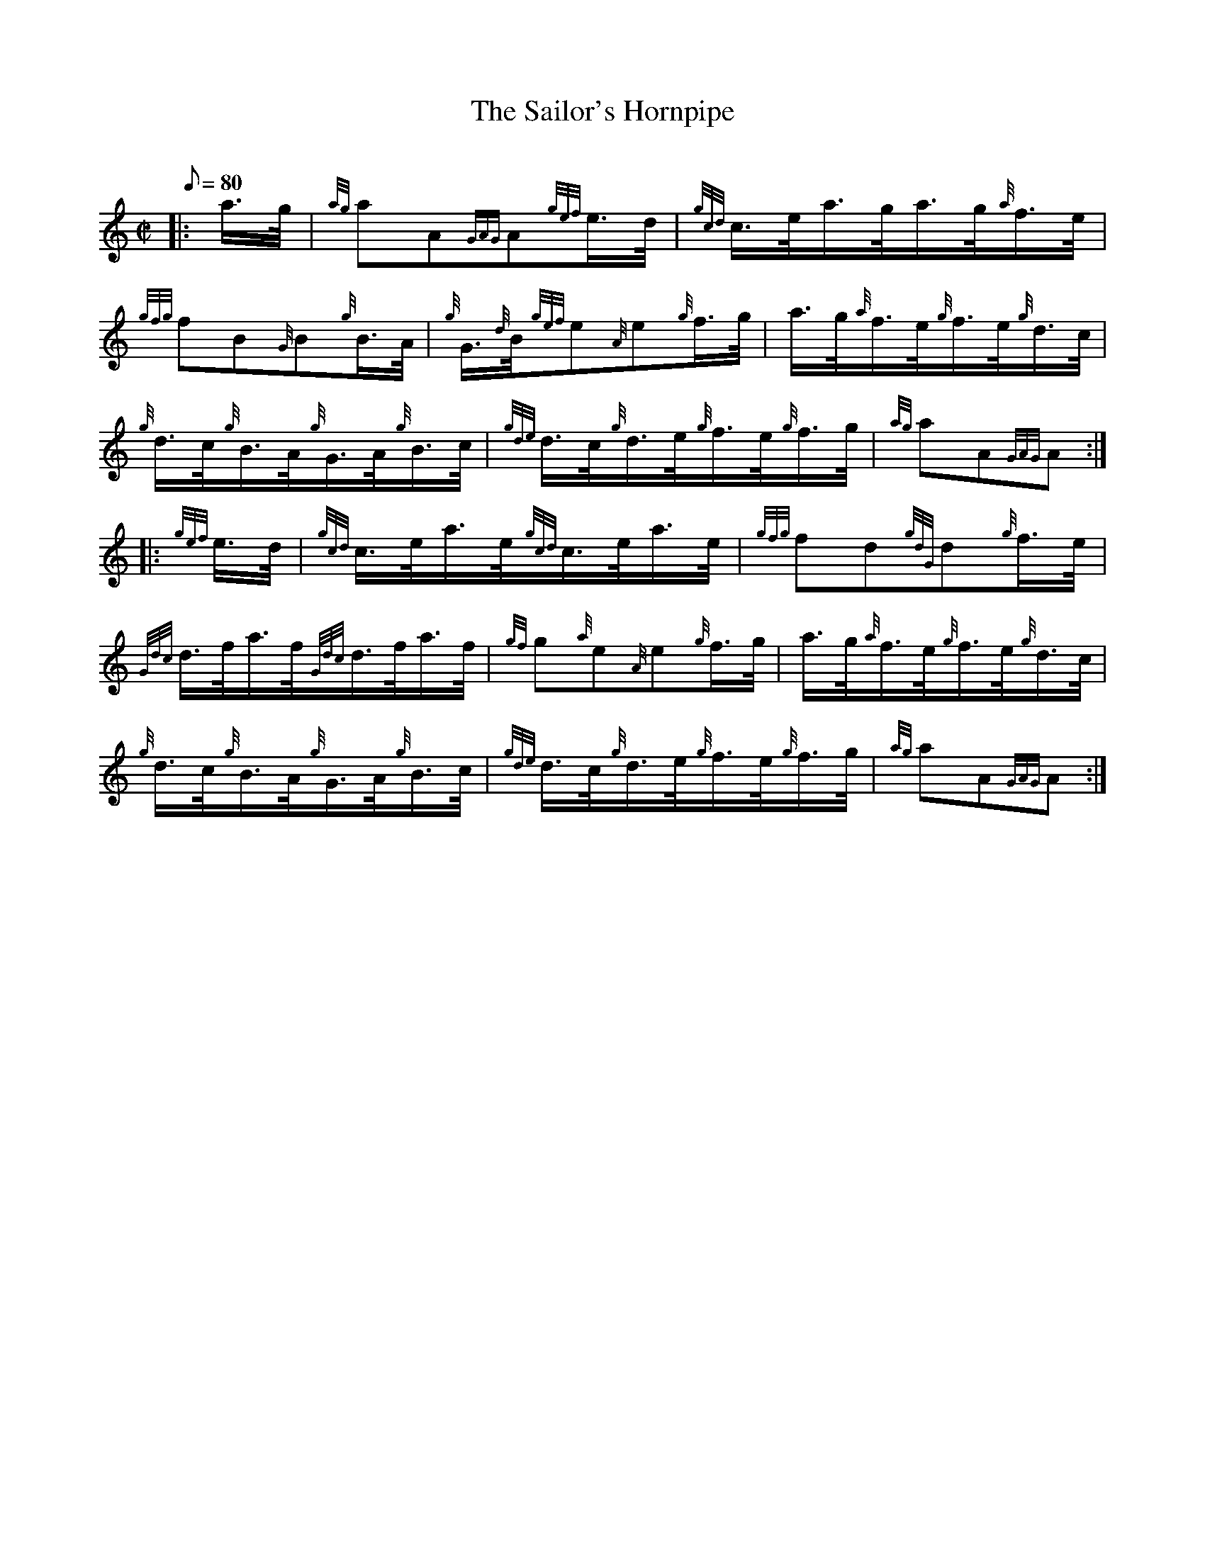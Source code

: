 X: 1
T:The Sailor's Hornpipe
M:C|
L:1/8
Q:80
C:
S:Hornpipe
K:HP
|: a3/4g/4|
{ag}aA{GAG}A{gef}e3/4d/4|
{gcd}c3/4e/4a3/4g/4a3/4g/4{a}f3/4e/4|  !
{gfg}fB{G}B{g}B3/4A/4|
{g}G3/4{d}B/4{gef}e{A}e{g}f3/4g/4|
a3/4g/4{a}f3/4e/4{g}f3/4e/4{g}d3/4c/4|  !
{g}d3/4c/4{g}B3/4A/4{g}G3/4A/4{g}B3/4c/4|
{gde}d3/4c/4{g}d3/4e/4{g}f3/4e/4{g}f3/4g/4|
{ag}aA{GAG}A:| |:  !
{gef}e3/4d/4|
{gcd}c3/4e/4a3/4e/4{gcd}c3/4e/4a3/4e/4|
{gfg}fd{gdG}d{g}f3/4e/4|  !
{Gdc}d3/4f/4a3/4f/4{Gdc}d3/4f/4a3/4f/4|
{gf}g{a}e{A}e{g}f3/4g/4|
a3/4g/4{a}f3/4e/4{g}f3/4e/4{g}d3/4c/4|  !
{g}d3/4c/4{g}B3/4A/4{g}G3/4A/4{g}B3/4c/4|
{gde}d3/4c/4{g}d3/4e/4{g}f3/4e/4{g}f3/4g/4|
{ag}aA{GAG}A:|  !
